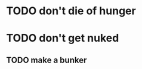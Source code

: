 * TODO don't die of hunger
:PROPERTIES:
:ID:       4e7a934a-62ec-4ed5-ab84-e9e7e745b495
:CREATED:  [2022-06-07 Tue 22:39]
:END:
* TODO don't get nuked
:PROPERTIES:
:ID:       26bbf72f-51cf-40ba-a7dd-ca689bcd1627
:CREATED:  [2022-06-07 Tue 22:40]
:END:
** TODO make a bunker
:PROPERTIES:
:ID:       e16514a0-626c-476f-b647-1eaf6580c57a
:CREATED:  [2022-06-07 Tue 22:40]
:END:

